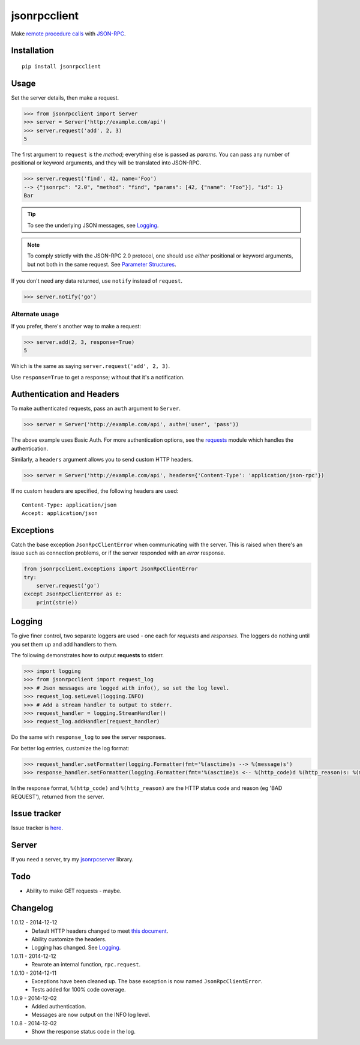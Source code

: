 jsonrpcclient
=============

Make `remote procedure calls
<http://en.wikipedia.org/wiki/Remote_procedure_call>`_ with `JSON-RPC
<http://www.jsonrpc.org/>`_.

Installation
------------

::

    pip install jsonrpcclient

Usage
-----

Set the server details, then make a request.

.. sourcecode:: python

    >>> from jsonrpcclient import Server
    >>> server = Server('http://example.com/api')
    >>> server.request('add', 2, 3)
    5

The first argument to ``request`` is the *method*; everything else is passed as
*params*. You can pass any number of positional or keyword arguments, and they
will be translated into JSON-RPC.

.. sourcecode:: python

    >>> server.request('find', 42, name='Foo')
    --> {"jsonrpc": "2.0", "method": "find", "params": [42, {"name": "Foo"}], "id": 1}
    Bar

.. tip::

    To see the underlying JSON messages, see Logging_.

.. note::

    To comply strictly with the JSON-RPC 2.0 protocol, one should use *either*
    positional or keyword arguments, but not both in the same request. See
    `Parameter Structures
    <http://www.jsonrpc.org/specification#parameter_structures>`_.

If you don't need any data returned, use ``notify`` instead of ``request``.

.. sourcecode:: python

    >>> server.notify('go')

Alternate usage
~~~~~~~~~~~~~~~

If you prefer, there's another way to make a request:

.. sourcecode:: python

    >>> server.add(2, 3, response=True)
    5

Which is the same as saying ``server.request('add', 2, 3)``.

Use ``response=True`` to get a response; without that it's a notification.

Authentication and Headers
--------------------------

To make authenticated requests, pass an ``auth`` argument to ``Server``.

.. sourcecode:: python

    >>> server = Server('http://example.com/api', auth=('user', 'pass'))

The above example uses Basic Auth. For more authentication options, see the
`requests <http://docs.python-requests.org/en/latest/user/authentication/>`_
module which handles the authentication.

Similarly, a ``headers`` argument allows you to send custom HTTP headers.

.. sourcecode:: python

    >>> server = Server('http://example.com/api', headers={'Content-Type': 'application/json-rpc'})

If no custom headers are specified, the following headers are used::

    Content-Type: application/json
    Accept: application/json

Exceptions
----------

Catch the base exception ``JsonRpcClientError`` when communicating with the
server. This is raised when there's an issue such as connection problems, or if
the server responded with an *error* response.

.. sourcecode:: python

    from jsonrpcclient.exceptions import JsonRpcClientError
    try:
        server.request('go')
    except JsonRpcClientError as e:
        print(str(e))

Logging
-------

To give finer control, two separate loggers are used - one each for *requests*
and *responses*. The loggers do nothing until you set them up and add handlers
to them.

The following demonstrates how to output **requests** to stderr.

.. sourcecode:: python

    >>> import logging
    >>> from jsonrpcclient import request_log
    >>> # Json messages are logged with info(), so set the log level.
    >>> request_log.setLevel(logging.INFO)
    >>> # Add a stream handler to output to stderr.
    >>> request_handler = logging.StreamHandler()
    >>> request_log.addHandler(request_handler)

Do the same with ``response_log`` to see the server responses.

For better log entries, customize the log format:

.. sourcecode:: python

    >>> request_handler.setFormatter(logging.Formatter(fmt='%(asctime)s --> %(message)s')
    >>> response_handler.setFormatter(logging.Formatter(fmt='%(asctime)s <-- %(http_code)d %(http_reason)s: %(message)s')

In the response format, ``%(http_code)`` and ``%(http_reason)`` are the HTTP
status code and reason (eg 'BAD REQUEST'), returned from the server.

Issue tracker
-------------

Issue tracker is `here
<https://bitbucket.org/beau-barker/jsonrpcclient/issues>`_.

Server
------

If you need a server, try my `jsonrpcserver
<https://pypi.python.org/pypi/jsonrpcserver>`_ library.

Todo
----

* Ability to make GET requests - maybe.

Changelog
---------

1.0.12 - 2014-12-12
    * Default HTTP headers changed to meet `this document
      <http://www.simple-is-better.org/json-rpc/transport_http.html#post-request>`_.
    * Ability customize the headers.
    * Logging has changed. See Logging_.

1.0.11 - 2014-12-12
    * Rewrote an internal function, ``rpc.request``.

1.0.10 - 2014-12-11
    * Exceptions have been cleaned up. The base exception is now named
      ``JsonRpcClientError``.
    * Tests added for 100% code coverage.

1.0.9 - 2014-12-02
    * Added authentication.
    * Messages are now output on the INFO log level.

1.0.8 - 2014-12-02
    * Show the response status code in the log.
